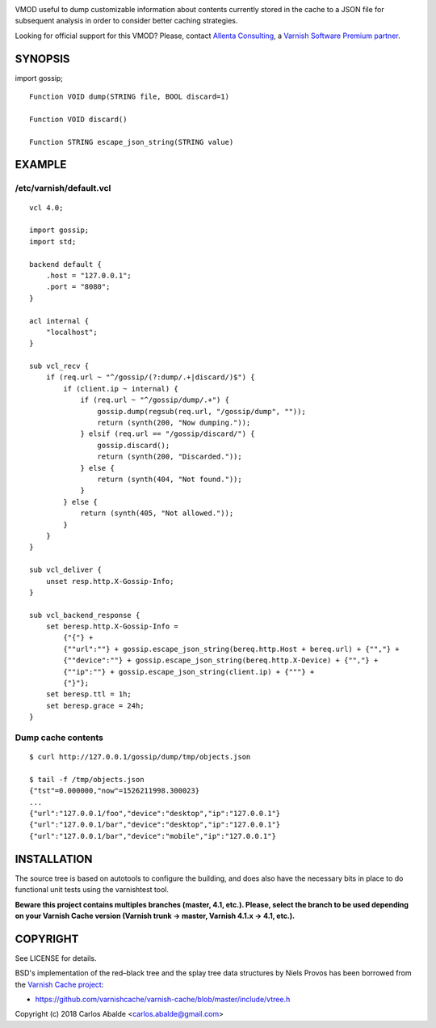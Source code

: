 
.. image:: https://travis-ci.org/carlosabalde/libvmod-gossip.svg?branch=4.1
   :alt: Travis CI badge
   :target: https://travis-ci.org/carlosabalde/libvmod-gossip/

VMOD useful to dump customizable information about contents currently stored in the cache to a JSON file for subsequent analysis in order to consider better caching strategies.

Looking for official support for this VMOD? Please, contact `Allenta Consulting <https://www.allenta.com>`_, a `Varnish Software Premium partner <https://www.varnish-software.com/partner/allenta-consulting>`_.

SYNOPSIS
========

import gossip;

::

    Function VOID dump(STRING file, BOOL discard=1)

    Function VOID discard()

    Function STRING escape_json_string(STRING value)

EXAMPLE
=======

/etc/varnish/default.vcl
------------------------

::

    vcl 4.0;

    import gossip;
    import std;

    backend default {
        .host = "127.0.0.1";
        .port = "8080";
    }

    acl internal {
        "localhost";
    }

    sub vcl_recv {
        if (req.url ~ "^/gossip/(?:dump/.+|discard/)$") {
            if (client.ip ~ internal) {
                if (req.url ~ "^/gossip/dump/.+") {
                    gossip.dump(regsub(req.url, "/gossip/dump", ""));
                    return (synth(200, "Now dumping."));
                } elsif (req.url == "/gossip/discard/") {
                    gossip.discard();
                    return (synth(200, "Discarded."));
                } else {
                    return (synth(404, "Not found."));
                }
            } else {
                return (synth(405, "Not allowed."));
            }
        }
    }

    sub vcl_deliver {
        unset resp.http.X-Gossip-Info;
    }

    sub vcl_backend_response {
        set beresp.http.X-Gossip-Info =
            {"{"} +
            {""url":""} + gossip.escape_json_string(bereq.http.Host + bereq.url) + {"","} +
            {""device":""} + gossip.escape_json_string(bereq.http.X-Device) + {"","} +
            {""ip":""} + gossip.escape_json_string(client.ip) + {"""} +
            {"}"};
        set beresp.ttl = 1h;
        set beresp.grace = 24h;
    }

Dump cache contents
-------------------

::

    $ curl http://127.0.0.1/gossip/dump/tmp/objects.json

    $ tail -f /tmp/objects.json
    {"tst"=0.000000,"now"=1526211998.300023}
    ...
    {"url":"127.0.0.1/foo","device":"desktop","ip":"127.0.0.1"}
    {"url":"127.0.0.1/bar","device":"desktop","ip":"127.0.0.1"}
    {"url":"127.0.0.1/bar","device":"mobile","ip":"127.0.0.1"}

INSTALLATION
============

The source tree is based on autotools to configure the building, and does also have the necessary bits in place to do functional unit tests using the varnishtest tool.

**Beware this project contains multiples branches (master, 4.1, etc.). Please, select the branch to be used depending on your Varnish Cache version (Varnish trunk → master, Varnish 4.1.x → 4.1, etc.).**

COPYRIGHT
=========

See LICENSE for details.

BSD's implementation of the red–black tree and the splay tree data structures by Niels Provos has been borrowed from the `Varnish Cache project <https://github.com/varnishcache/varnish-cache>`_:

* https://github.com/varnishcache/varnish-cache/blob/master/include/vtree.h

Copyright (c) 2018 Carlos Abalde <carlos.abalde@gmail.com>
